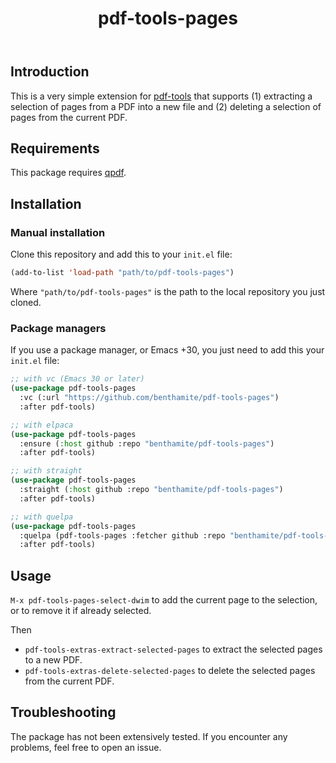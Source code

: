 #+title: pdf-tools-pages

** Introduction
:PROPERTIES:
:ID:       4A8A223D-79FA-4D58-A1B8-EAAA6C0FA843
:END:

This is a very simple extension for [[https://github.com/vedang/pdf-tools][pdf-tools]] that supports (1) extracting a selection of pages from a PDF into a new file and (2) deleting a selection of pages from the current PDF.

** Requirements
:PROPERTIES:
:ID:       65150A43-0D62-454D-8F0A-D11CBE6B6858
:END:

This package requires [[https://github.com/qpdf/qpdf][qpdf]].

** Installation
:PROPERTIES:
:ID:       87EB5F3F-5F66-4226-96C7-25188113FBAB
:END:

*** Manual installation
:PROPERTIES:
:ID:       90C3E754-E5C3-4406-A48E-24B932279F6C
:END:

Clone this repository and add this to your =init.el= file:

#+begin_src emacs-lisp
(add-to-list 'load-path "path/to/pdf-tools-pages")
#+end_src

Where ="path/to/pdf-tools-pages"= is the path to the local repository you just cloned.

*** Package managers
:PROPERTIES:
:ID:       D8EC85D1-23DB-4E1F-B85A-7260441A9BFA
:END:

If you use a package manager, or Emacs +30, you just need to add this your =init.el= file:

#+begin_src emacs-lisp
;; with vc (Emacs 30 or later)
(use-package pdf-tools-pages
  :vc (:url "https://github.com/benthamite/pdf-tools-pages")
  :after pdf-tools)

;; with elpaca
(use-package pdf-tools-pages
  :ensure (:host github :repo "benthamite/pdf-tools-pages")
  :after pdf-tools)

;; with straight
(use-package pdf-tools-pages
  :straight (:host github :repo "benthamite/pdf-tools-pages")
  :after pdf-tools)

;; with quelpa
(use-package pdf-tools-pages
  :quelpa (pdf-tools-pages :fetcher github :repo "benthamite/pdf-tools-pages")
  :after pdf-tools)
#+end_src

** Usage
:PROPERTIES:
:ID:       5461115B-C7B1-4473-932D-DFFEFC77C512
:END:

=M-x pdf-tools-pages-select-dwim= to add the current page to the selection, or to remove it if already selected.

Then
- =pdf-tools-extras-extract-selected-pages= to extract the selected pages to a new PDF.
- =pdf-tools-extras-delete-selected-pages= to delete the selected pages from the current PDF.

** Troubleshooting
:PROPERTIES:
:ID:       29953F58-13B4-4C84-827C-B1098D1BF205
:END:

The package has not been extensively tested. If you encounter any problems, feel free to open an issue.
